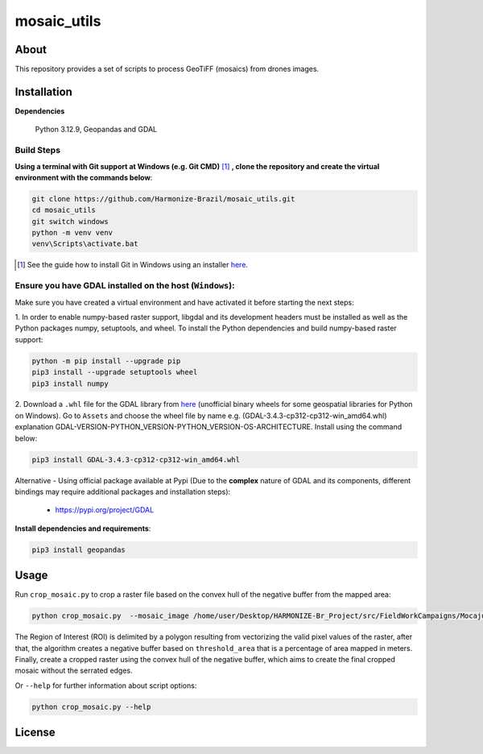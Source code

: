 =====================================
mosaic_utils 
=====================================


.. image:: https://img.shields.io/badge/License-GPLv3-green
        :target: https://github.com/Harmonize-Brazil/scripts_drone/blob/master/LICENSE
        :alt: Software License


.. image:: https://readthedocs.org/projects/scripts_drone/badge/?version=latest
        :target: https://scripts_drone.readthedocs.io/en/latest/
        :alt: Documentation Status


.. image:: https://img.shields.io/badge/lifecycle-experimental-orange.svg
        :target: https://www.tidyverse.org/lifecycle/#experimental
        :alt: Software Life Cycle


About
=====

This repository provides a set of scripts to process GeoTiFF (mosaics) from drones images. 

  
Installation
============

**Dependencies**

    Python 3.12.9, Geopandas and GDAL

Build Steps
-----------

**Using a terminal with Git support at Windows (e.g. Git CMD)** [#]_ **, clone the repository and create the virtual environment with the commands below**:

.. code-block:: shell

        git clone https://github.com/Harmonize-Brazil/mosaic_utils.git
        cd mosaic_utils
        git switch windows
        python -m venv venv
        venv\Scripts\activate.bat

.. [#] See the guide how to install Git in Windows using an installer `here <https://github.com/git-guides/install-git#install-git-on-windows>`_.


Ensure you have GDAL installed on the host (``Windows``):
------------------------------------------------------

Make sure you have created a virtual environment and have activated it before starting the next steps:

1. In order to enable numpy-based raster support, libgdal and its development headers must be installed as well as the Python packages numpy, setuptools, and wheel. 
To install the Python dependencies and build numpy-based raster support:

.. code-block:: shell

        python -m pip install --upgrade pip 
        pip3 install --upgrade setuptools wheel
        pip3 install numpy
2. Download a ``.whl`` file for the GDAL library from `here <https://github.com/cgohlke/geospatial-wheels/releases>`_ (unofficial binary wheels for some geospatial libraries for Python on Windows). Go to ``Assets`` and 
choose the wheel file by name e.g. (GDAL-3.4.3-cp312-cp312-win_amd64.whl) explanation GDAL-VERSION-PYTHON_VERSION-PYTHON_VERSION-OS-ARCHITECTURE.
Install using the command below:

.. code-block:: shell

        pip3 install GDAL-3.4.3-cp312-cp312-win_amd64.whl



Alternative - Using official package available at Pypi (Due to the **complex** nature of GDAL and its components, different bindings may require additional packages and installation steps):
                                                                                                                
   * https://pypi.org/project/GDAL
   


**Install dependencies and requirements**:

.. code-block:: shell

        pip3 install geopandas
    

Usage
============

Run ``crop_mosaic.py`` to crop a raster file based on the convex hull of the negative buffer from the mapped area:

.. code-block:: shell

    python crop_mosaic.py  --mosaic_image /home/user/Desktop/HARMONIZE-Br_Project/src/FieldWorkCampaigns/Mocajuba2023/EscolaOficina_20231107/Mosaic/EscolaOficina_7nov-orthophoto.tif --threshold_area 0.005
    

The Region of Interest (ROI) is delimited by a polygon resulting from vectorizing the valid pixel values ​​of the raster, after that, the algorithm creates a negative buffer
based on ``threshold_area`` that is a percentage of area mapped in meters. Finally, create a cropped raster using the convex hull of the negative buffer, which aims to 
create the final cropped mosaic without the serrated edges.

Or ``--help`` for further information about script options:

.. code-block:: shell

    python crop_mosaic.py --help


License
=======

.. admonition::
    Copyright (C) 2025 INPE/HARMONIZE.
